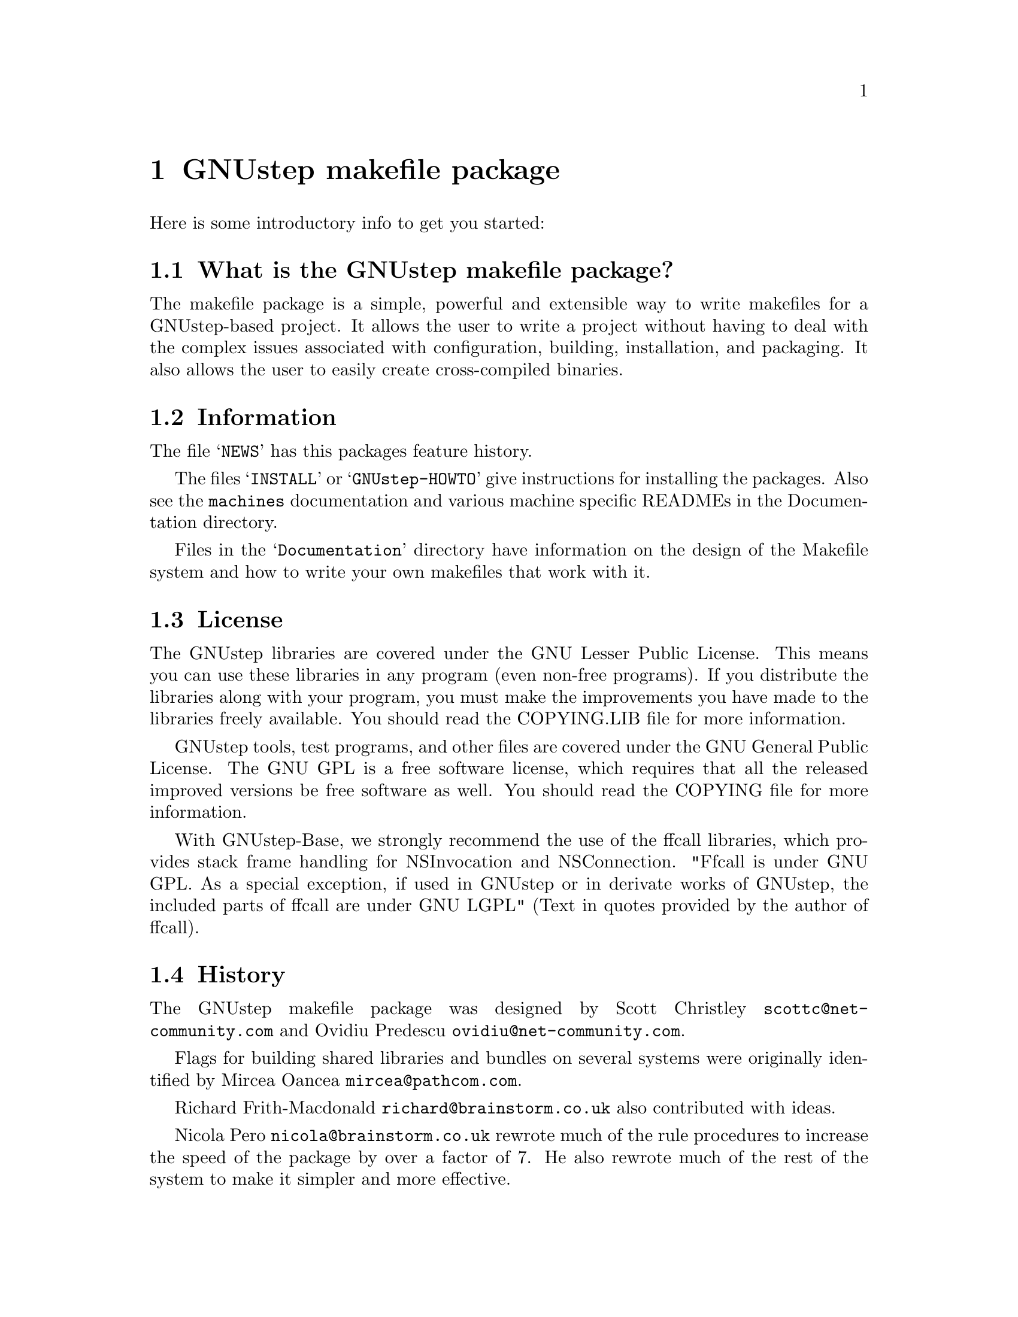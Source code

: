 @chapter GNUstep makefile package

Here is some introductory info to get you started:

@section What is the GNUstep makefile package?

The makefile package is a simple, powerful and extensible way to
write makefiles for a GNUstep-based project.  It allows the user to
write a project without having to deal with the complex issues
associated with configuration, building, installation, and packaging.
It also allows the user to easily create cross-compiled binaries.

@section Information

The file @samp{NEWS} has this packages feature history.

The files @samp{INSTALL} or @samp{GNUstep-HOWTO} 
give instructions for installing the packages. Also see the @file{machines}
documentation and various machine specific READMEs in the Documentation
directory.

Files in the @samp{Documentation} directory have information on the
design of the Makefile system and how to write your own makefiles that
work with it.

@section License

The GNUstep libraries are covered under the GNU Lesser Public License.
This means you can use these libraries in any program (even non-free
programs). If you distribute the libraries along with your program, 
you must make the improvements you have made
to the libraries freely available. You should read the COPYING.LIB file
for more information.

GNUstep tools, test programs, and other files are covered under the GNU
General Public License. The GNU GPL is a free software license, which
requires that all the released improved versions be free software as
well.  You should read the COPYING file for more information.

With GNUstep-Base, we strongly recommend the use of the ffcall
libraries, which provides stack frame handling for NSInvocation and
NSConnection.  "Ffcall is under GNU GPL. As a special exception, if used
in GNUstep or in derivate works of GNUstep, the included parts of ffcall
are under GNU LGPL" (Text in quotes provided by the author of ffcall).

@section History

The GNUstep makefile package was designed by Scott Christley
@email{scottc@@net-community.com} and Ovidiu Predescu
@email{ovidiu@@net-community.com}.

Flags for building shared libraries and bundles on several systems were
originally identified by Mircea Oancea @email{mircea@@pathcom.com}.

Richard Frith-Macdonald @email{richard@@brainstorm.co.uk} also
contributed with ideas.

Nicola Pero @email{nicola@@brainstorm.co.uk} rewrote much of the rule
procedures to increase the speed of the package by over a factor of 7.
He also rewrote much of the rest of the system to make it simpler and
more effective.

@section How can you help?

@itemize @bullet

@item
Give us feedback!  Tell us what you like; tell us what you think
could be better.  Send bug reports to @email{bug-gnustep@@gnu.org}.

@end itemize

